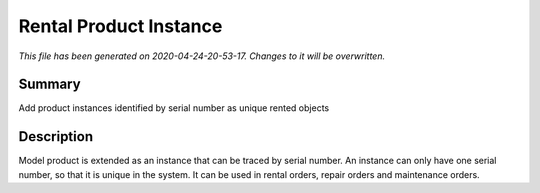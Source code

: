 Rental Product Instance
====================================================

*This file has been generated on 2020-04-24-20-53-17. Changes to it will be overwritten.*

Summary
-------

Add product instances identified by serial number as unique rented objects

Description
-----------

Model product is extended as an instance that can be traced by serial number.
An instance can only have one serial number, so that it is unique in the system.
It can be used in rental orders, repair orders and maintenance orders.

